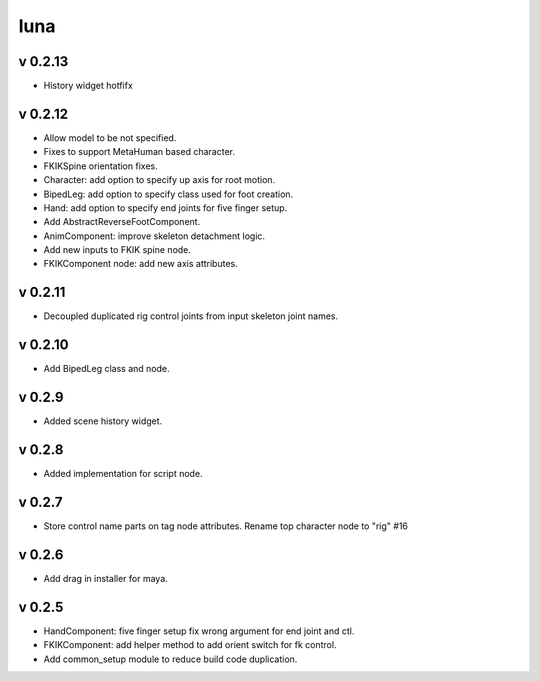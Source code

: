 luna
=========================

v 0.2.13
-------
* History widget hotfifx

v 0.2.12
-------
* Allow model to be not specified.
* Fixes to support MetaHuman based character.
* FKIKSpine orientation fixes.
* Character: add option to specify up axis for root motion.
* BipedLeg: add option to specify class used for foot creation.
* Hand: add option to specify end joints for five finger setup.
* Add AbstractReverseFootComponent.
* AnimComponent: improve skeleton detachment logic.
* Add new inputs to FKIK spine node.
* FKIKComponent node: add new axis attributes.

v 0.2.11
-------
* Decoupled duplicated rig control joints from input skeleton joint names.

v 0.2.10
-------
* Add BipedLeg class and node.

v 0.2.9
-------
* Added scene history widget.

v 0.2.8
-------
* Added implementation for script node.

v 0.2.7
-------
* Store control name parts on tag node attributes. Rename top character node to "rig" #16

v 0.2.6
-------
* Add drag in installer for maya.

v 0.2.5
-------
* HandComponent: five finger setup fix wrong argument for end joint and ctl.
* FKIKComponent: add helper method to add orient switch for fk control.
* Add common_setup module to reduce build code duplication.
